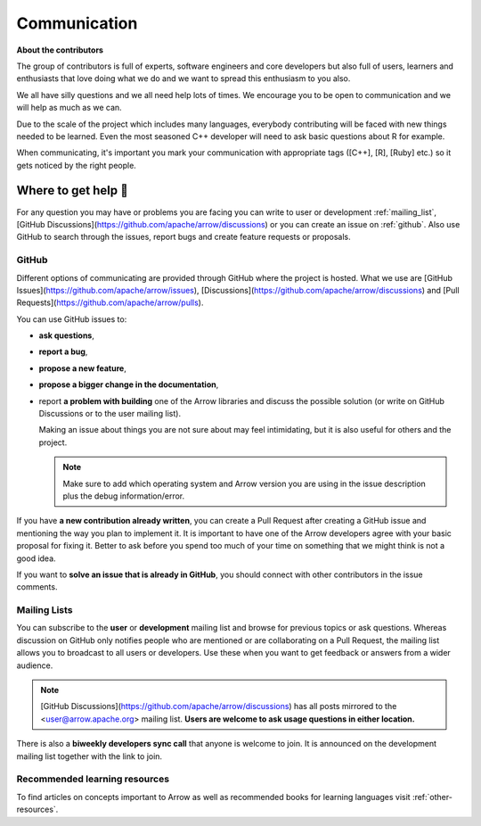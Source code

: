 .. Licensed to the Apache Software Foundation (ASF) under one
.. or more contributor license agreements.  See the NOTICE file
.. distributed with this work for additional information
.. regarding copyright ownership.  The ASF licenses this file
.. to you under the Apache License, Version 2.0 (the
.. "License"); you may not use this file except in compliance
.. with the License.  You may obtain a copy of the License at

..   http://www.apache.org/licenses/LICENSE-2.0

.. Unless required by applicable law or agreed to in writing,
.. software distributed under the License is distributed on an
.. "AS IS" BASIS, WITHOUT WARRANTIES OR CONDITIONS OF ANY
.. KIND, either express or implied.  See the License for the
.. specific language governing permissions and limitations
.. under the License.


.. SCOPE OF THIS SECTION
.. Present Arrow developers to the general public to make
.. the barrier of contributing lower as new contributors will
.. have a feeling of joint work and possible help. Add ways
.. of communication and add description of what is expected.
.. Also add a link to other resources.


.. _communication:

*************
Communication
*************

**About the contributors**

The group of contributors is full of experts, software engineers and core
developers but also full of users, learners and enthusiasts that love doing
what we do and we want to spread this enthusiasm to you also.

We all have silly questions and we all need help lots of times.
We encourage you to be open to communication and we will help as much as
we can.

Due to the scale of the project which includes many languages, everybody
contributing will be faced with new things needed to be learned. Even the most
seasoned C++ developer will need to ask basic questions about R for example.

When communicating, it's important you mark your communication with appropriate
tags ([C++], [R], [Ruby] etc.) so it gets noticed by the right people.

Where to get help 👋
====================

For any question you may have or problems you are facing you can write to
user or development :ref:`mailing_list`,
[GitHub Discussions](https://github.com/apache/arrow/discussions) or you can
create an issue on :ref:`github`. Also use GitHub to search through the issues,
report bugs and create feature requests or proposals.

.. _github:

GitHub
~~~~~~

Different options of communicating are provided through GitHub where the project
is hosted. What we use are [GitHub Issues](https://github.com/apache/arrow/issues),
[Discussions](https://github.com/apache/arrow/discussions) and
[Pull Requests](https://github.com/apache/arrow/pulls).

You can use GitHub issues to:

- **ask questions**,
- **report a bug**,

  .. seealso::

    :ref:`How to make good bug reports and feature requests <bug-reports>`

- **propose a new feature**,
- **propose a bigger change in the documentation**,
- report **a problem with building** one of the Arrow libraries and discuss
  the possible solution (or write on GitHub Discussions or to the user mailing
  list).

  Making an issue about things you are not sure about may feel intimidating,
  but it is also useful for others and the project.

  .. note::
     Make sure to add which operating system and Arrow version you are using
     in the issue description plus the debug information/error.

If you have **a new contribution already written**, you can create a Pull
Request after creating a GitHub issue and mentioning the way you plan to
implement it. It is important to have one of the Arrow developers agree with
your basic proposal for fixing it. Better to ask before you spend too much of
your time on something that we might think is not a good idea.

If you want to **solve an issue that is already in GitHub**, you should
connect with other contributors in the issue comments.

.. _mailing_list:

Mailing Lists
~~~~~~~~~~~~~

You can subscribe to the **user** or **development** mailing list and browse for
previous topics or ask questions. Whereas discussion on GitHub only notifies people
who are mentioned or are collaborating on a Pull Request, the mailing list allows
you to broadcast to all users or developers. Use these when you want to get feedback
or answers from a wider audience.

.. note::
  [GitHub Discussions](https://github.com/apache/arrow/discussions) has all posts
  mirrored to the <user@arrow.apache.org> mailing list. **Users are welcome to ask
  usage questions in either location.**

There is also a **biweekly developers sync call** that anyone is welcome to join.
It is announced on the development mailing list together with the link to join.

.. seealso::
  More information and links for subscribing to the mailing lists `can be found here <https://arrow.apache.org/community/>`_.

Recommended learning resources
~~~~~~~~~~~~~~~~~~~~~~~~~~~~~~

To find articles on concepts important to Arrow as well as recommended books for
learning languages visit :ref:`other-resources`.
